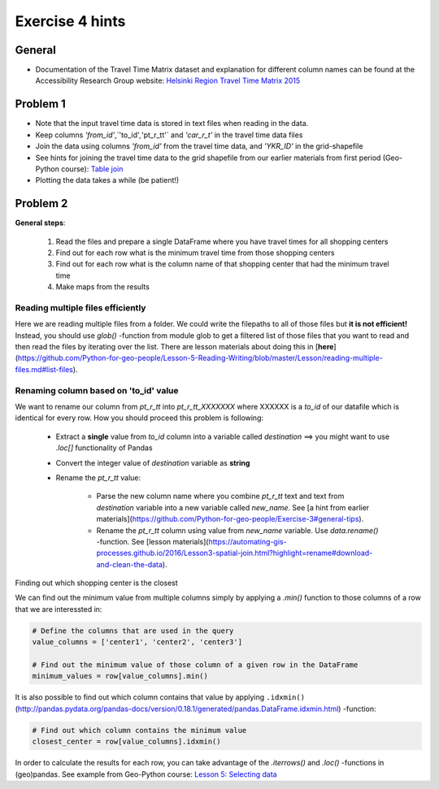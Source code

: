 Exercise 4 hints
================

General
-------

- Documentation of the Travel Time Matrix dataset and explanation for different column names can be found at the Accessibility Research Group website: `Helsinki Region Travel Time Matrix 2015 <http://blogs.helsinki.fi/accessibility/helsinki-region-travel-time-matrix-2015>`__

Problem 1
---------

- Note that the input travel time data is stored in text files when reading in the data.
- Keep columns `'from_id'`,`'to_id'`,`'pt_r_tt'` and `'car_r_t'` in the travel time data files
- Join the data using columns `'from_id'` from the travel time data, and `'YKR_ID'` in the grid-shapefile
- See hints for joining the travel time data to the grid shapefile from our earlier materials from first period (Geo-Python course): `Table join <https://geo-python.github.io/2017/lessons/L6/exercise-6-hints.html?highlight=merge#joining-data-from-one-dataframe-to-another>`__
- Plotting the data takes a while (be patient!)

Problem 2
---------

**General steps**:

 1. Read the files and prepare a single DataFrame where you have travel times for all shopping centers
 2. Find out for each row what is the minimum travel time from those shopping centers
 3. Find out for each row what is the column name of that shopping center that had the minimum travel time
 4. Make maps from the results

Reading multiple files efficiently
~~~~~~~~~~~~~~~~~~~~~~~~~~~~~~~~~~

Here we are reading multiple files from a folder. We could write the filepaths to all of those files but **it is not efficient!**
Instead, you should use `glob()` -function from module glob to get a filtered list of those files that you want to read and then read the files by iterating over the list. There are lesson materials about doing this in [**here**](https://github.com/Python-for-geo-people/Lesson-5-Reading-Writing/blob/master/Lesson/reading-multiple-files.md#list-files).

Renaming column based on 'to_id' value
~~~~~~~~~~~~~~~~~~~~~~~~~~~~~~~~~~~~~~

We want to rename our column from `pt_r_tt` into `pt_r_tt_XXXXXXX` where XXXXXX is a `to_id` of our datafile which is identical for every row. How you should proceed this problem is following:

 - Extract a **single** value from `to_id` column into a variable called `destination` ==> you might want to use `.loc[]` functionality of Pandas
 - Convert the integer value of `destination` variable as **string**
 - Rename the `pt_r_tt` value:

    - Parse the new column name where you combine `pt_r_tt` text and text from `destination` variable into a new variable called `new_name`. See [a hint from earlier materials](https://github.com/Python-for-geo-people/Exercise-3#general-tips).
    - Rename the `pt_r_tt` column using value from `new_name` variable. Use `data.rename()` -function. See [lesson materials](https://automating-gis-processes.github.io/2016/Lesson3-spatial-join.html?highlight=rename#download-and-clean-the-data).

Finding out which shopping center is the closest

We can find out the minimum value from multiple columns simply by applying a `.min()` function to those columns of a row that we are interessted in:

.. code:: python

    # Define the columns that are used in the query
    value_columns = ['center1', 'center2', 'center3']

    # Find out the minimum value of those column of a given row in the DataFrame
    minimum_values = row[value_columns].min()

It is also possible to find out which column contains that value by applying ``.idxmin()`` (http://pandas.pydata.org/pandas-docs/version/0.18.1/generated/pandas.DataFrame.idxmin.html) -function:

.. code:: python

    # Find out which column contains the minimum value
    closest_center = row[value_columns].idxmin()

In order to calculate the results for each row, you can take advantage of the `.iterrows()` and `.loc()` -functions in (geo)pandas.
See example from Geo-Python course: `Lesson 5: Selecting data <https://geo-python.github.io/2017/lessons/L5/pandas-basic-operations.html#selecting-data-using-indices>`__
